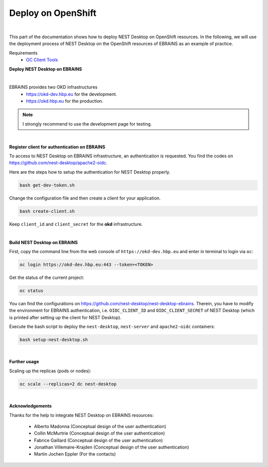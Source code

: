 Deploy on OpenShift
===================

.. image:: ../_static/img/logo/openshift-logo.png
  :width: 240px
  :alt: OpenShift

|

This part of the documentation shows how to deploy NEST Desktop on OpenShift resources.
In the following, we will use the deployment process of NEST Desktop on the OpenShift resources of EBRAINS as an example of practice.

Requirements
  * `OC Client Tools <https://www.okd.io/download.html#oc-platforms>`__


**Deploy NEST Desktop on EBRAINS**

.. image:: ../_static/img/logo/ebrains-logo.svg
  :width: 320px
  :alt: EBRAINS

|

EBRAINS provides two OKD infrastructures
  * https://okd-dev.hbp.eu for the development.
  * https://okd.hbp.eu for the production.

.. Note::
  I strongly recommend to use the development page for testing.

|

**Register client for authentication on EBRAINS**

To access to NEST Desktop on EBRAINS infrastructure, an authentication is requested.
You find the codes on https://github.com/nest-desktop/apache2-oidc.

Here are the steps how to setup the authentication for NEST Desktop properly.

.. code-block:: bash

   bash get-dev-token.sh

Change the configuration file and then create a client for your application.

.. code-block:: bash

   bash create-client.sh

Keep ``client_id`` and ``client_secret`` for the **okd** infrastructure.

|

**Build NEST Desktop on EBRAINS**

First, copy the command line from the web console of ``https://okd-dev.hbp.eu`` and enter in terminal to login via ``oc``:

.. code-block:: bash

  oc login https://okd-dev.hbp.eu:443 --token=<TOKEN>

Get the status of the current project:

.. code-block:: bash

  oc status

You can find the configurations on https://github.com/nest-desktop/nest-desktop-ebrains.
Therein, you have to modify the environment for EBRAINS authentication,
i.e. ``OIDC_CLIENT_ID`` and ``OIDC_CLIENT_SECRET`` of NEST Desktop
(which is printed after setting up the client for NEST Desktop).

Execute the bash script to deploy the ``nest-desktop``, ``nest-server`` and ``apache2-oidc`` containers:

.. code-block:: bash

  bash setup-nest-desktop.sh

|

**Further usage**

Scaling up the replicas (pods or nodes):

.. code-block:: bash

  oc scale --replicas=2 dc nest-desktop

|

**Acknowledgements**

Thanks for the help to integrate NEST Desktop on EBRAINS resources:

  - Alberto Madonna (Conceptual design of the user authentication)
  - Collin McMurtrie (Conceptual design of the user authentication)
  - Fabrice Gaillard (Conceptual design of the user authentication)
  - Jonathan Villemaire-Krajden (Conceptual design of the user authentication)
  - Martin Jochen Eppler (For the contacts)
